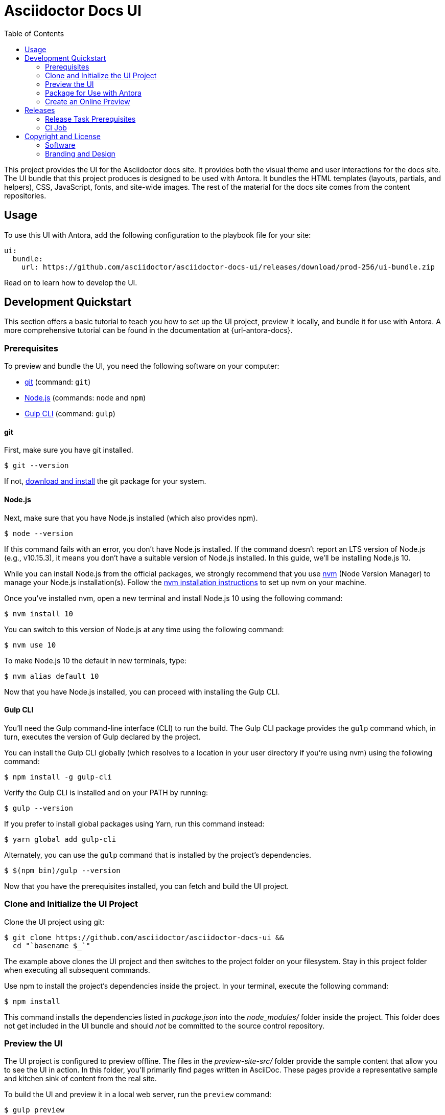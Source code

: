 = Asciidoctor Docs UI
// Variables:
:current-release: prod-256
// Settings:
:experimental:
:hide-uri-scheme:
:toc: macro
ifdef::env-github[]
:important-caption: :exclamation:
:!toc-title:
:badges:
endif::[]
// Project URLs:
:project-repo-name: asciidoctor/asciidoctor-docs-ui
:url-project: https://github.com/{project-repo-name}
:url-preview: https://asciidoctor-docs-ui.netlify.app
:url-ci: {project-repo-name}/actions
:url-netlify-deploys: https://app.netlify.com/sites/asciidoctor-docs-ui/deploys
// External URLs:
:url-antora: https://antora.org
:url-antora-default-ui: https://gitlab.com/antora/antora-ui-default
:url-asciidoctor: https://asciidoctor.org
:url-git: https://git-scm.com
:url-git-dl: {url-git}/downloads
:url-gulp: http://gulpjs.com
:url-opendevise: https://opendevise.com
:url-nodejs: https://nodejs.org
:url-nvm: https://github.com/creationix/nvm
:url-nvm-install: {url-nvm}#installation
:url-source-maps: https://developer.mozilla.org/en-US/docs/Tools/Debugger/How_to/Use_a_source_map

ifdef::badges[]
image:https://img.shields.io/github/release/{project-repo-name}.svg[Latest Release,link={url-project}/releases/download/{current-release}/ui-bundle.zip]
image:https://api.netlify.com/api/v1/badges/a9db5e1b-d7b7-48c0-b066-1b8d91e9c3d1/deploy-status[Deploy Status,link={url-netlify-deploys}]
endif::[]

toc::[]

This project provides the UI for the Asciidoctor docs site.
It provides both the visual theme and user interactions for the docs site.
The UI bundle that this project produces is designed to be used with Antora.
It bundles the HTML templates (layouts, partials, and helpers), CSS, JavaScript, fonts, and site-wide images.
The rest of the material for the docs site comes from the content repositories.

== Usage

To use this UI with Antora, add the following configuration to the playbook file for your site:

[source,yaml,subs=attributes+]
----
ui:
  bundle:
    url: {url-project}/releases/download/{current-release}/ui-bundle.zip
----

Read on to learn how to develop the UI.

== Development Quickstart

This section offers a basic tutorial to teach you how to set up the UI project, preview it locally, and bundle it for use with Antora.
A more comprehensive tutorial can be found in the documentation at {url-antora-docs}.

=== Prerequisites

To preview and bundle the UI, you need the following software on your computer:

* {url-git}[git] (command: `git`)
* {url-nodejs}[Node.js] (commands: `node` and `npm`)
* {url-gulp}[Gulp CLI] (command: `gulp`)

==== git

First, make sure you have git installed.

 $ git --version

If not, {url-git-dl}[download and install] the git package for your system.

==== Node.js

Next, make sure that you have Node.js installed (which also provides npm).

 $ node --version

If this command fails with an error, you don't have Node.js installed.
If the command doesn't report an LTS version of Node.js (e.g., v10.15.3), it means you don't have a suitable version of Node.js installed.
In this guide, we'll be installing Node.js 10.

While you can install Node.js from the official packages, we strongly recommend that you use {url-nvm}[nvm] (Node Version Manager) to manage your Node.js installation(s).
Follow the {url-nvm-install}[nvm installation instructions] to set up nvm on your machine.

Once you've installed nvm, open a new terminal and install Node.js 10 using the following command:

 $ nvm install 10

You can switch to this version of Node.js at any time using the following command:

 $ nvm use 10

To make Node.js 10 the default in new terminals, type:

 $ nvm alias default 10

Now that you have Node.js installed, you can proceed with installing the Gulp CLI.

==== Gulp CLI

You'll need the Gulp command-line interface (CLI) to run the build.
The Gulp CLI package provides the `gulp` command which, in turn, executes the version of Gulp declared by the project.

You can install the Gulp CLI globally (which resolves to a location in your user directory if you're using nvm) using the following command:

 $ npm install -g gulp-cli

Verify the Gulp CLI is installed and on your PATH by running:

 $ gulp --version

If you prefer to install global packages using Yarn, run this command instead:

 $ yarn global add gulp-cli

Alternately, you can use the `gulp` command that is installed by the project's dependencies.

 $ $(npm bin)/gulp --version

Now that you have the prerequisites installed, you can fetch and build the UI project.

=== Clone and Initialize the UI Project

Clone the UI project using git:

[subs=attributes+]
 $ git clone {url-project} &&
   cd "`basename $_`"

The example above clones the UI project and then switches to the project folder on your filesystem.
Stay in this project folder when executing all subsequent commands.

Use npm to install the project's dependencies inside the project.
In your terminal, execute the following command:

 $ npm install

This command installs the dependencies listed in [.path]_package.json_ into the [.path]_node_modules/_ folder inside the project.
This folder does not get included in the UI bundle and should _not_ be committed to the source control repository.

=== Preview the UI

The UI project is configured to preview offline.
The files in the [.path]_preview-site-src/_ folder provide the sample content that allow you to see the UI in action.
In this folder, you'll primarily find pages written in AsciiDoc.
These pages provide a representative sample and kitchen sink of content from the real site.

To build the UI and preview it in a local web server, run the `preview` command:

 $ gulp preview

[TIP]
====
Alternatively, you can use the following command:

 $ npm start

In fact, if you use `npm start`, you don't need to have the Gulp CLI installed.
====

You'll see a URL listed in the output of this command:

....
[12:00:00] Starting server...
[12:00:00] Server started http://localhost:5252
[12:00:00] Running server
....

Navigate to this URL to preview the site locally.

While this command is running, any changes you make to the source files will be instantly reflected in the browser.
This works by monitoring the project for changes, running the `preview:build` task if a change is detected, and sending the updates to the browser.

Press kbd:[Ctrl+C] to stop the preview server and end the continuous build.

=== Package for Use with Antora

If you need to package the UI so you can use it to generate the documentation site locally, run the following command:

 $ gulp bundle

If any errors are reported by lint, you'll need to fix them.

When the command completes successfully, the UI bundle will be available at [.path]_build/ui-bundle.zip_.
You can point Antora at this bundle using the `--ui-bundle-url` command-line option.

If you have the preview running, and you want to bundle without causing the preview to be clobbered, use:

 $ gulp bundle:pack

The UI bundle will again be available at [.path]_build/ui-bundle.zip_.

==== Source Maps

The build consolidates all the CSS and client-side JavaScript into combined files, [.path]_site.css_ and [.path]_site.js_, respectively, in order to reduce the size of the bundle.
{url-source-maps}[Source maps] correlate these combined files with their original sources.

This "`source mapping`" is accomplished by generating additional map files that make this association.
These map files sit adjacent to the combined files in the build folder.
The mapping they provide allows the debugger to present the original source rather than the obfuscated file, an essential tool for debugging.

In preview mode, source maps are enabled automatically, so there's nothing you have to do to make use of them.
If you need to include source maps in the bundle, you can do so by setting the `SOURCEMAPS` environment varible to `true` when you run the bundle command:

 $ SOURCEMAPS=true gulp bundle

In this case, the bundle will include the source maps, which can be used for debuggging your production site.

=== Create an Online Preview

You can share a preview of the UI online by submitting a pull request to GitHub.
The repository is configured to create a deploy preview on Netlify for every pull request.
Here's how that process works:

. Fork the repository on GitHub (only has to be done once).
. Create a local branch.
. Make changes to the UI.
. Commit your changes to that branch.
. Push that branch to your fork (on GitHub).
. Submit a pull request from the branch you pushed to your fork.
. Wait for deploy/netlify check to say "`Deploy preview ready!`" on the pull request page.
. Click on the "`Details`" link under "`Show all checks`" on the pull request page to get the preview URL.
. Visit the preview URL to view your changes or share the preview URL with others.

The deploy preview works because there is a webhook on the repository that pings \https://api.netlify.com/hooks/github for the following events: push, pull_request, delete_branch.
Netlify then runs the command specified in netlify.toml, deploys the site, and allocates a temporary preview URL for it.

Included in that temporary preview URL is the UI bundle itself.
That means you can test it directly with Antora.
To access the UI bundle,  append `dist/ui-bundle.zip` to the end of the preview URL, then pass that URL to Antora as follows:

 $ antora --ui-bundle-url=<preview URL>/dist/ui-bundle.zip antora-playbook.yml

The temporary preview URL will automatically be decommissioned once the PR is closed.

== Releases

Releases are handled by the `gulp release` task, which is automated by a CI job.
The release process boils down to the following steps:

. Pack the UI bundle.
. Tag the git repository using the next version number in the sequence (e.g., v100 after v99)
. Create a GitHub release from that git tag.
. Attach the UI bundle to that release as an asset in zip format.
. Update the README to reference the URL of the lastest bundle and commit that update to the repository.

Fortunately, you don't have to do any of these steps yourself.
These steps are fully automated by the `gulp release` task.
In fact, you don't even have to run this task.
Whenever a commit is pushed to the master branch of the repository, it triggers the CI job on master, which executes the `gulp release` task using pre-configured credentials.

IMPORTANT: A release will only be made if the project validates (i.e., all lint tasks pass).
To validate the project, run `gulp lint` before pushing your changes to GitHub.

The CI job is already configured, so there's nothing you need to do to make automated release work.
All you have to do is commit your changes and push those commits to the master branch of the git repository.
A few seconds later, a new bundle will be available for use with Antora.
Run `git pull` to retrieve the updated README that includes the new URL.

If you want to commit a change to master without making a release, add the string `[skip ci]` to the end of the commit message.

The next two sections document how the CI job is set up an configured.

=== Release Task Prerequisites

In addition to the <<Prerequisites>> covered above, you'll need a personal access token for the automated GitHub account, asciidoctor-docbot, so it has permission to make changes to the repository on GitHub.
The asciidoctor-docbot account will need at least write access to the {url-project} repository, though admin access is recommended.

Start by creating a https://help.github.com/articles/creating-a-personal-access-token-for-the-command-line/[personal access token] for the asciidoctor-docbot user.
The `release` task relies on this token to interact with the GitHub API to create the tag, create the release, and attach the UI bundle.
The token must have the `public_repo` scope.
No other scopes are required (as long as the asciidoctor-docbot user has write access to the repository).

=== CI Job

The {url-ci}[CI job] is executed by GitHub Actions and is defined in the file [.path]_.github/workflows/release.yml_.
It boils down to running the `gulp release` task on the main branch.
The GITHUB_API_TOKEN environment variable is defined in the job configuration.

Once the CI job runs and a new UI bundle is available, you can update the URL of the UI bundle in the Antora playbook file.
See <<Usage>> for details.

== Copyright and License

=== Software

This project is a derivative of the {url-antora-default-ui}[Antora default UI].
The software assets in this repository (Gulp build script and tasks, web JavaScript files, Handlebars templates and JavaScript helpers, common CSS, utility icons, etc.) come from the {url-antora}[Antora project].
As such, use of the software is granted under the terms of the https://www.mozilla.org/en-US/MPL/2.0/[Mozilla Public License Version 2.0] (MPL-2.0).
See link:LICENSE[] to find the full license text.

=== Branding and Design

Copyright (C) {url-asciidoctor}[Asciidoctor] 2018-present.
This includes any CSS that provides colors or iconography that depict the Asciidoctor brand.
All rights reserved (until further notice).
